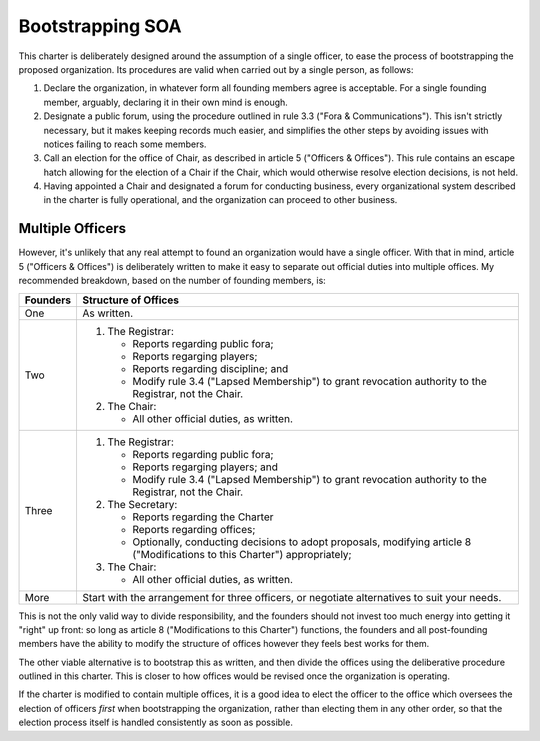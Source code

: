 Bootstrapping SOA
==================

This charter is deliberately designed around the assumption of a single
officer, to ease the process of bootstrapping the proposed organization. Its
procedures are valid when carried out by a single person, as follows:

1. Declare the organization, in whatever form all founding members agree is
   acceptable. For a single founding member, arguably, declaring it in their
   own mind is enough.

2. Designate a public forum, using the procedure outlined in rule 3.3 ("Fora &
   Communications"). This isn't strictly necessary, but it makes keeping
   records much easier, and simplifies the other steps by avoiding issues with
   notices failing to reach some members.

3. Call an election for the office of Chair, as described in article 5
   ("Officers & Offices"). This rule contains an escape hatch allowing for the
   election of a Chair if the Chair, which would otherwise resolve election
   decisions, is not held.

4. Having appointed a Chair and designated a forum for conducting business,
   every organizational system described in the charter is fully operational,
   and the organization can proceed to other business.

Multiple Officers
-----------------

However, it's unlikely that any real attempt to found an organization would
have a single officer. With that in mind, article 5 ("Officers & Offices") is
deliberately written to make it easy to separate out official duties into
multiple offices. My recommended breakdown, based on the number of founding
members, is:

========  ===================================================================
Founders  Structure of Offices
========  ===================================================================
One       As written.
Two       1. The Registrar:

             * Reports regarding public fora;

             * Reports regarging players;

             * Reports regarding discipline; and

             * Modify rule 3.4 ("Lapsed Membership") to grant revocation
               authority to the Registrar, not the Chair.

          2. The Chair:

             * All other official duties, as written.

Three     1. The Registrar:

             * Reports regarding public fora;

             * Reports regarging players; and

             * Modify rule 3.4 ("Lapsed Membership") to grant revocation
               authority to the Registrar, not the Chair.

          2. The Secretary:

             * Reports regarding the Charter

             * Reports regarding offices;

             * Optionally, conducting decisions to adopt proposals, modifying
               article 8 ("Modifications to this Charter") appropriately;

          3. The Chair:

             * All other official duties, as written.

More      Start with the arrangement for three officers, or negotiate
          alternatives to suit your needs.
========  ===================================================================

This is not the only valid way to divide responsibility, and the founders
should not invest too much energy into getting it "right" up front: so long as
article 8 ("Modifications to this Charter") functions, the founders and all
post-founding members have the ability to modify the structure of offices
however they feels best works for them.

The other viable alternative is to bootstrap this as written, and then divide
the offices using the deliberative procedure outlined in this charter. This is
closer to how offices would be revised once the organization is operating.

If the charter is modified to contain multiple offices, it is a good idea to
elect the officer to the office which oversees the election of officers *first*
when bootstrapping the organization, rather than electing them in any other
order, so that the election process itself is handled consistently as soon as
possible.

